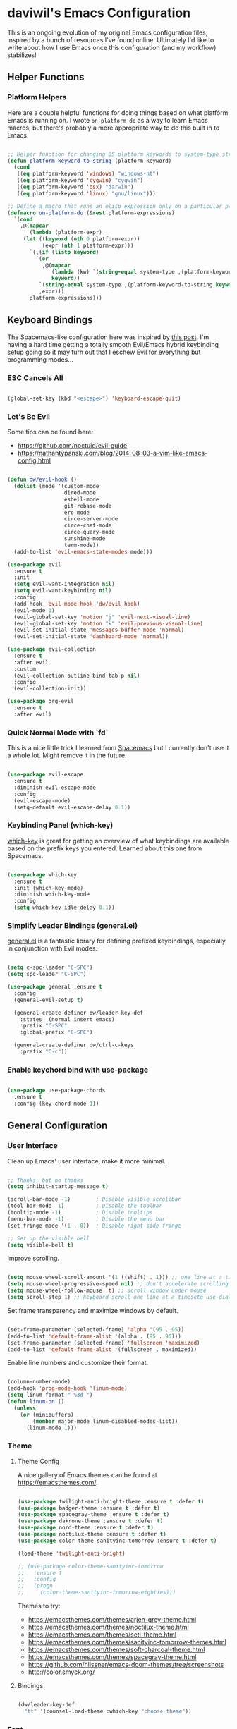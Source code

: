 * daviwil's Emacs Configuration

This is an ongoing evolution of my original Emacs configuration files, inspired
by a bunch of resources I've found online.  Ultimately I'd like to write about
how I use Emacs once this configuration (and my workflow) stabilizes!

** Helper Functions

*** Platform Helpers

Here are a couple helpful functions for doing things based on what platform
Emacs is running on.  I wrote =on-platform-do= as a way to learn Emacs macros, but
there's probably a more appropriate way to do this built in to Emacs.

#+BEGIN_SRC emacs-lisp

  ;; Helper function for changing OS platform keywords to system-type strings
  (defun platform-keyword-to-string (platform-keyword)
    (cond
     ((eq platform-keyword 'windows) "windows-nt")
     ((eq platform-keyword 'cygwin) "cygwin")
     ((eq platform-keyword 'osx) "darwin")
     ((eq platform-keyword 'linux) "gnu/linux")))

  ;; Define a macro that runs an elisp expression only on a particular platform
  (defmacro on-platform-do (&rest platform-expressions)
    `(cond
      ,@(mapcar
         (lambda (platform-expr)
       (let ((keyword (nth 0 platform-expr))
             (expr (nth 1 platform-expr)))
         `(,(if (listp keyword)
           `(or
             ,@(mapcar
                (lambda (kw) `(string-equal system-type ,(platform-keyword-to-string kw)))
                keyword))
            `(string-equal system-type ,(platform-keyword-to-string keyword)))
            ,expr)))
         platform-expressions)))

#+END_SRC

** Keyboard Bindings

The Spacemacs-like configuration here was inspired by [[https://sam217pa.github.io/2016/08/30/how-to-make-your-own-spacemacs/][this post]].  I'm having a
hard time getting a totally smooth Evil/Emacs hybrid keybinding setup going so
it may turn out that I eschew Evil for everything but programming modes...

*** ESC Cancels All

#+BEGIN_SRC emacs-lisp

  (global-set-key (kbd "<escape>") 'keyboard-escape-quit)

#+END_SRC

*** Let's Be Evil

Some tips can be found here:

- https://github.com/noctuid/evil-guide
- https://nathantypanski.com/blog/2014-08-03-a-vim-like-emacs-config.html

#+BEGIN_SRC emacs-lisp

  (defun dw/evil-hook ()
    (dolist (mode '(custom-mode
                    dired-mode
                    eshell-mode
                    git-rebase-mode
                    erc-mode
                    circe-server-mode
                    circe-chat-mode
                    circe-query-mode
                    sunshine-mode
                    term-mode))
    (add-to-list 'evil-emacs-state-modes mode)))

  (use-package evil
    :ensure t
    :init
    (setq evil-want-integration nil)
    (setq evil-want-keybinding nil)
    :config
    (add-hook 'evil-mode-hook 'dw/evil-hook)
    (evil-mode 1)
    (evil-global-set-key 'motion "j" 'evil-next-visual-line)
    (evil-global-set-key 'motion "k" 'evil-previous-visual-line)
    (evil-set-initial-state 'messages-buffer-mode 'normal)
    (evil-set-initial-state 'dashboard-mode 'normal))

  (use-package evil-collection
    :ensure t
    :after evil
    :custom
    (evil-collection-outline-bind-tab-p nil)
    :config
    (evil-collection-init))

  (use-package org-evil
    :ensure t
    :after evil)

#+END_SRC

*** Quick Normal Mode with `fd`

This is a nice little trick I learned from [[https://github.com/syl20bnr/evil-escape#customization][Spacemacs]] but I currently don't use
it a whole lot.  Might remove it in the future.

#+BEGIN_SRC emacs-lisp

  (use-package evil-escape
    :ensure t
    :diminish evil-escape-mode
    :config
    (evil-escape-mode)
    (setq-default evil-escape-delay 0.1))

#+END_SRC

*** Keybinding Panel (which-key)

[[https://github.com/justbur/emacs-which-key][which-key]] is great for getting an overview of what keybindings are available
based on the prefix keys you entered.  Learned about this one from Spacemacs.

#+BEGIN_SRC emacs-lisp

  (use-package which-key
    :ensure t
    :init (which-key-mode)
    :diminish which-key-mode
    :config
    (setq which-key-idle-delay 0.1))

#+END_SRC

*** Simplify Leader Bindings (general.el)

[[https://github.com/noctuid/general.el][general.el]] is a fantastic library for defining prefixed keybindings, especially
in conjunction with Evil modes.

#+BEGIN_SRC emacs-lisp

  (setq c-spc-leader "C-SPC")
  (setq spc-leader "C-SPC")

  (use-package general :ensure t
    :config
    (general-evil-setup t)

    (general-create-definer dw/leader-key-def
      :states '(normal insert emacs)
      :prefix "C-SPC"
      :global-prefix "C-SPC")

    (general-create-definer dw/ctrl-c-keys
      :prefix "C-c"))

#+END_SRC

*** Enable keychord bind with use-package

#+BEGIN_SRC emacs-lisp

  (use-package use-package-chords
    :ensure t
    :config (key-chord-mode 1))

#+END_SRC

** General Configuration

*** User Interface

Clean up Emacs' user interface, make it more minimal.

#+BEGIN_SRC emacs-lisp

  ;; Thanks, but no thanks
  (setq inhibit-startup-message t)

  (scroll-bar-mode -1)        ; Disable visible scrollbar
  (tool-bar-mode -1)          ; Disable the toolbar
  (tooltip-mode -1)           ; Disable tooltips
  (menu-bar-mode -1)          ; Disable the menu bar
  (set-fringe-mode '(1 . 0))  ; Disable right-side fringe

  ;; Set up the visible bell
  (setq visible-bell t)

#+END_SRC

Improve scrolling.

#+BEGIN_SRC emacs-lisp

  (setq mouse-wheel-scroll-amount '(1 ((shift) . 1))) ;; one line at a time
  (setq mouse-wheel-progressive-speed nil) ;; don't accelerate scrolling
  (setq mouse-wheel-follow-mouse 't) ;; scroll window under mouse
  (setq scroll-step 1) ;; keyboard scroll one line at a timesetq use-dialog-box nil) ; Disable dialog boxes since they weren't working in Mac OSX

#+END_SRC

Set frame transparency and maximize windows by default.

#+BEGIN_SRC emacs-lisp

  (set-frame-parameter (selected-frame) 'alpha '(95 . 95))
  (add-to-list 'default-frame-alist '(alpha . (95 . 95)))
  (set-frame-parameter (selected-frame) 'fullscreen 'maximized)
  (add-to-list 'default-frame-alist '(fullscreen . maximized))

#+END_SRC

Enable line numbers and customize their format.

#+BEGIN_SRC emacs-lisp

  (column-number-mode)
  (add-hook 'prog-mode-hook 'linum-mode)
  (setq linum-format " %3d ")
  (defun linum-on ()
    (unless
      (or (minibufferp)
          (member major-mode linum-disabled-modes-list))
        (linum-mode 1)))

#+END_SRC

*** Theme

**** Theme Config

A nice gallery of Emacs themes can be found at https://emacsthemes.com/.

#+BEGIN_SRC emacs-lisp

  (use-package twilight-anti-bright-theme :ensure t :defer t)
  (use-package badger-theme :ensure t :defer t)
  (use-package spacegray-theme :ensure t :defer t)
  (use-package dakrone-theme :ensure t :defer t)
  (use-package nord-theme :ensure t :defer t)
  (use-package noctilux-theme :ensure t :defer t)
  (use-package color-theme-sanityinc-tomorrow :ensure t :defer t)

  (load-theme 'twilight-anti-bright)

  ;; (use-package color-theme-sanityinc-tomorrow
  ;;   :ensure t
  ;;   :config
  ;;   (progn
  ;;     (color-theme-sanityinc-tomorrow-eighties)))

#+END_SRC

Themes to try:

- https://emacsthemes.com/themes/arjen-grey-theme.html
- https://emacsthemes.com/themes/noctilux-theme.html
- https://emacsthemes.com/themes/seti-theme.html
- https://emacsthemes.com/themes/sanityinc-tomorrow-themes.html
- https://emacsthemes.com/themes/soft-charcoal-theme.html
- https://emacsthemes.com/themes/spacegray-theme.html
- https://github.com/hlissner/emacs-doom-themes/tree/screenshots
- http://color.smyck.org/

**** Bindings

#+BEGIN_SRC emacs-lisp

  (dw/leader-key-def
    "tt" '(counsel-load-theme :which-key "choose theme"))

#+END_SRC

*** Font

**** Set the font

Different platforms need different default font sizes, and
[[https://mozilla.github.io/Fira/][Fira Mono]] is currently my favorite face.

#+BEGIN_SRC emacs-lisp

  ;; Set the font face based on platform
  (on-platform-do
   ((windows cygwin) (set-face-attribute 'default nil :font "Fira Mono:antialias=subpixel" :height 130))
    (osx (set-face-attribute 'default nil :font "Fira Mono" :height 170))
    (linux (set-face-attribute 'default nil :font "Fira Mono" :height 130)))

#+END_SRC

*** Mode Line

**** Enable Mode Diminishing

The [[https://github.com/myrjola/diminish.el][diminish]] package hides pesky minor modes from the modelines.

#+BEGIN_SRC emacs-lisp

  (use-package diminish :ensure t)

#+END_SRC

**** Smart Mode Line

Prettify the modeline with [[https://github.com/Malabarba/smart-mode-line/][smart-mode-line]].  Really need to re-evaluate the
ordering of =mode-line-format=.  Also not sure if =rm-excluded-modes= is needed
anymore if I set up =diminish= correctly.

#+BEGIN_SRC emacs-lisp

  (use-package smart-mode-line
    :ensure t
    :config
    (progn
      (sml/setup)
      (sml/apply-theme 'respectful)  ; Respect the theme colors
      (setq sml/mode-width 'full)
      (setq sml/name-width 40)

      (setq-default mode-line-format
        '("%e"
          mode-line-front-space
          mode-line-mule-info
          mode-line-client
          mode-line-modified
          mode-line-remote
          mode-line-frame-identification
          mode-line-buffer-identification
          sml/pos-id-separator
          (vc-mode vc-mode)
          " "
          ;mode-line-position
          evil-mode-line-tag
          sml/pre-modes-separator
          mode-line-modes
          mode-line-misc-info
          mode-line-end-spaces))

      (setq rm-excluded-modes
        (mapconcat
         'identity
         ; These names must start with a space!
         '(" GitGutter" " MRev" " company"
           " Helm" " Undo-Tree" " Projectile.*"
           " Org-Agenda.*" " ElDoc" " SP/s" " cider.*")
         "\\|"))))

#+END_SRC

*** File Backups

Useful information can be found on the [[https://www.emacswiki.org/emacs/AutoSave][EmacsWiki]].  I generally don't like these
files hanging around so I've moved them to a backups folder in my =~/.emacs.d/=.

#+BEGIN_SRC emacs-lisp

  ;; Turn off backup files
  ;(setq make-backup-files nil)
  ;(setq auto-save-default nil)

  ;; Store file backups in a central location
  (setq backup-directory-alist
        `(("." . ,(concat user-emacs-directory "backups"))))

#+END_SRC

*** Editing Configuration

Turn on =electric-pair-mode= for quote, paren, and bracket completion.

#+BEGIN_SRC emacs-lisp

  (electric-pair-mode 1)

#+END_SRC

Use spaces instead of tabs for indentation.

#+BEGIN_SRC emacs-lisp

  (setq-default indent-tabs-mode nil)

#+END_SRC

** Configuration File

*** Helpers

#+BEGIN_SRC emacs-lisp

  (defun reload-configuration ()
    (interactive)
    (org-babel-load-file (expand-file-name "~/.emacs.d/config.org")))

  (defun edit-configuration ()
    (interactive)
    (find-file (expand-file-name "~/.emacs.d/config.org")))

#+END_SRC

*** Bindings

#+BEGIN_SRC emacs-lisp

  (dw/leader-key-def
    "fe"  '(:ignore :which-key "config file")
    "fed" '(edit-configuration :which-key "edit config")
    "feR" '(reload-configuration :which-key "reload config")

    "fd"  '(:ignore :which-key "dotfiles")
    "fdi" '((lambda () (interactive) (find-file "~/.dotfiles/i3/config")) :which-key "i3")
    "fdv" '((lambda () (interactive) (find-file "~/.dotfiles/vim/vimrc")) :which-key "vimrc")
    "fdz" '((lambda () (interactive) (find-file "~/.dotfiles/zsh/zshrc")) :which-key "zsh"))

#+END_SRC

** Better Completions with Helm

#+BEGIN_SRC emacs-lisp

    (use-package helm
      :ensure t
      :config
      (require 'helm-config)

      (global-set-key (kbd "M-x") 'helm-M-x)
      (global-set-key (kbd "C-x b") 'helm-mini)
      (global-set-key (kbd "C-x C-f") 'helm-find-files)
      (define-key helm-map (kbd "<tab>") 'helm-execute-persistent-action) 
      (define-key helm-map (kbd "C-z")  'helm-select-action) ; list actions using C-z

      (setq helm-autoresize-max-height  40
            helm-buffers-fuzzy-matching t
            helm-recentf-fuzzy-match    t)

      (helm-autoresize-mode 1)
      (helm-mode 1))

    (dw/leader-key-def
      "f"   '(:ignore t :which-key "files")
      "ff"  '(helm-find-files :which-key "open file")
      "fr"  '(helm-recentf :which-key "recent files"))

#+END_SRC

** Jumping with Avy

#+BEGIN_SRC emacs-lisp

  (use-package avy :ensure t)

  (dw/leader-key-def
    "j"   '(:ignore t :which-key "jump")
    "jj"  '(avy-goto-char :which-key "jump to char")
    "jw"  '(avy-goto-word-0 :which-key "jump to word")
    "jl"  '(avy-goto-line :which-key "jump to line"))

#+END_SRC

** Buffer Management

*** Perspectives

#+BEGIN_SRC emacs-lisp

;(use-package persp-mode
;  :ensure t
;  :init
;  (add-hook 'after-init-hook #'(lambda () (persp-mode 1)))
;  :config
;  (setq persp-autokill-buffer-on-remove 'kill-weak))

#+END_SRC

*** Buffer Flipping

Need to find a cleaner way to specify the bindings for =buffer-flip-map=, not
thrilled with using =define-key= for this (even though it's the standard way in
Emacs).  Couldn't easily figure out a way to do it with =general.el=.

#+BEGIN_SRC emacs-lisp

  (use-package buffer-flip
    :ensure t
    :chords (([?S ?T] . 'buffer-flip))
    ;:chords (([? ?\t] . 'buffer-flip))
    :config
    (setq buffer-flip-map
          (let ((map (make-sparse-keymap)))
            (define-key map (kbd "<tab>")   'buffer-flip-forward)
            (define-key map (kbd "<backtab>") 'buffer-flip-backward)
            (define-key map (kbd "C-g")     'buffer-flip-abort)
            map)))

    ;(key-chord-define-global [?S ?T] 'buffer-flip)

    ;; This isn't working...
    ;:bind  (:map buffer-flip-map
    ;             ([?\t] .   buffer-flip-forward) 
    ;             ([S-?\t] . buffer-flip-backward) 
    ;             ("C-g" .     buffer-flip-abort)))

#+END_SRC

*** Helpers

This may not be needed for much longer now that I'm using =buffer-flip= but
keeping it around for now.

#+BEGIN_SRC emacs-lisp

  (defun switch-to-previous-buffer ()
    (interactive)
    (switch-to-buffer (other-buffer)))

#+END_SRC

*** Bindings

#+BEGIN_SRC emacs-lisp

  (dw/leader-key-def
    "TAB" 'buffer-flip
    "b"   '(:ignore t :which-key "buffers")
    "bb"  'helm-mini
    "bd"  'evil-delete-buffer)

#+END_SRC

** Window Management

*** Frame Scaling / Zooming

The keybindings for this are =C+M+-= and =C+M+==.

#+BEGIN_SRC emacs-lisp

  (use-package default-text-scale
    :ensure t
    :init (default-text-scale-mode))

#+END_SRC

*** Bindings

#+BEGIN_SRC emacs-lisp

  (dw/leader-key-def
    "w"   '(:ignore t :which-key "windows")
    "wc"  '(evil-window-delete :which-key "close")
    "wC"  '(delete-other-windows :which-key "close others")
    "ws"  '(evil-window-split  :which-key "split horiz")
    "wv"  '(evil-window-vsplit :which-key "split vert")
    "wo"  '(other-window :which-key "other window")

    "wh"  '(evil-window-left  :which-key "window left")
    "wl"  '(evil-window-right :which-key "window right")
    "wk"  '(evil-window-up    :which-key "window up")
    "wj"  '(evil-window-down  :which-key "window down"))

#+END_SRC

*** Workspaces

I really need a better way to manage windows in Emacs.  Holding off on Eyebrowse
for now, need to investigate the =perspective= varieties.

#+BEGIN_SRC emacs-lisp

;(use-package eyebrowse
;  :ensure t
;  :config
;  (eyebrowse-mode t)
;  (general-define-key
;    :states '(normal)
;    :prefix spc-leader
;    "1"  '(eyebrowse-switch-to-window-config-1 :which-key "workspace 1")
;    "2"  '(eyebrowse-switch-to-window-config-2 :which-key "workspace 2")
;    "3"  '(eyebrowse-switch-to-window-config-3 :which-key "workspace 3")
;    "4"  '(eyebrowse-switch-to-window-config-4 :which-key "workspace 4")))

#+END_SRC

*** Auto-sizing Windows with Zoom

#+BEGIN_SRC emacs-lisp

  (use-package zoom
    :ensure t
    :init (zoom-mode t)
    :config
    ;; Use the golden ratio for sizing
    (custom-set-variables
      '(zoom-size '(0.618 . 0.618))))

#+END_SRC

** Expand Region

This module is absolutely necessary for working inside of Emacs Lisp files,
especially when trying to some parent of an expression (like a =setq=).  Makes
tweaking Org agenda views much less annoying.

#+BEGIN_SRC emacs-lisp

  (use-package expand-region
    :ensure t
    :bind (("C-;" . 'er/expand-region)
           ("C-(" . 'er/mark-outside-pairs)))

#+END_SRC

** Credential Management

I use [[https://www.passwordstore.org/][pass]] to manage all of my passwords locally.  [[https://github.com/jabranham/helm-pass][helm-pass]] automatically pulls
in [[https://git.zx2c4.com/password-store/tree/contrib/emacs][password-store.el]] package which makes managing passwords much easier in
Emacs.

#+BEGIN_SRC emacs-lisp

  (use-package helm-pass :ensure t)

  (dw/leader-key-def
    "ap" '(:ignore t :which-key "pass")
    "app" 'helm-pass
    "api" 'password-store-insert
    "apg" 'password-store-generate)

#+END_SRC

** Org Mode

[[http://orgmode.org/][Org Mode]] is the best life management system I've ever encountered.  Most of my
configuration sculpting effort will be poured into making Org Mode handle
everything in my life.

*** Org Configuration

#+BEGIN_SRC emacs-lisp

    (setq org-ellipsis " »")
    (setq org-hide-emphasis-markers t)
    (setq org-src-fontify-natively t)
    (setq org-src-tab-acts-natively t)

    (setq-default fill-column 80)

    ;; Turn on indentation and auto-fill mode for Org files
    (defun dw/do-org-hooks ()
      (org-indent-mode)
      (turn-on-auto-fill)
      (diminish org-indent-mode))

    (add-hook 'org-mode-hook 'dw/do-org-hooks)

    (setq org-modules 
      '(org-crypt
        org-habit
        org-bookmark
        org-eshell
        org-notmuch
        org-irc))

  (setq org-refile-targets '((nil :maxlevel . 3)
                             (org-agenda-files :maxlevel . 3)))
  (setq org-outline-path-complete-in-steps nil)
  (setq org-refile-use-outline-path t)

#+END_SRC

*** Header Styling

Use bullet characters instead of asterisks, plus set the header font sizes to something more palatable.

#+BEGIN_SRC emacs-lisp

  (use-package org-bullets
    :ensure t
    :custom
    (org-bullets-bullet-list '("◉" "○" "●" "○" "●" "○" "●"))
    :config
      (add-hook 'org-mode-hook (lambda () (org-bullets-mode))))

  (defun dw/set-org-header-font-sizes ()
    (dolist (face '((org-level-1 . 1.2)
                    (org-level-2 . 1.1)
                    (org-level-3 . 1.0)
                    (org-level-4 . 1.0)
                    (org-level-5 . 1.0)))
      (set-face-attribute (car face) nil :weight 'normal :height (cdr face))))

  (add-hook 'org-mode-hook 'dw/set-org-header-font-sizes)

#+END_SRC

*** Org File Paths

#+BEGIN_SRC emacs-lisp

  (setq org-directory "~/Notes")

  (defun dw/org-path (path)
    (expand-file-name path org-directory))

  (setq org-journal-dir (dw/org-path "Journal/"))

  (defun dw/get-todays-journal-file-name ()
    "Gets the journal file name for today's date"
    (interactive)
    (let* ((journal-file-name
             (expand-file-name
               (format-time-string "%Y/%Y-%2m-%B.org")
               org-journal-dir))
           (journal-year-dir (file-name-directory journal-file-name)))
      (if (not (file-directory-p journal-year-dir))
        (make-directory journal-year-dir))
      journal-file-name))

  (setq dw/org-inbox-path (dw/org-path "Inbox.org"))

  (setq org-default-notes-file dw/org-inbox-path)

  (setq org-agenda-files
        `(,dw/org-inbox-path
          ,(dw/org-path "Habits.org")
          ,(dw/org-path "Calendar.org")
          ,(dw/org-path "Projects.org")
          ,(dw/get-todays-journal-file-name)))

  (setq dw/org-project-files 
    '((dw/org-path "Personal.org")
      (dw/org-path "Projects.org")
      (dw/org-path "Work.org")
      (dw/org-path "Emacs.org")))

#+END_SRC

*** Agenda

#+BEGIN_SRC emacs-lisp

  (setq org-agenda-window-setup 'other-window)
  (setq org-agenda-span 'day)
  (setq org-stuck-projects '("+LEVEL=2/TODO" ("NEXT") nil ""))
  (setq org-agenda-start-with-log-mode t)

  ;; Configure custom agenda views
  (setq org-agenda-custom-commands
    '(("d" "Dashboard" 
       ((agenda "" ((org-deadline-warning-days 7)))
        (todo "PROC" ((org-agenda-overriding-header "Process Tasks")))
        (todo "NEXT"
          ((org-agenda-overriding-header "Next Tasks")))
        (tags-todo "agenda/ACTIVE" ((org-agenda-overriding-header "Active Projects")))
        (todo "TODO"
          ((org-agenda-overriding-header "Unprocessed Inbox Tasks")
           (org-agenda-files `(,dw/org-inbox-path))
           (org-agenda-text-search-extra-files nil)))))

      ("n" "Next Tasks" 
       ((todo "NEXT"
          ((org-agenda-overriding-header "Next Tasks")))))

      ("p" "Active Projects"
       ((agenda "")
        (todo "ACTIVE"
          ((org-agenda-overriding-header "Active Projects")
           (org-agenda-max-todos 5)
           (org-agenda-files org-agenda-files)))))

      ("w" "Workflow Status"
       ((todo "WAIT"
              ((org-agenda-overriding-header "Waiting on External")
               (org-agenda-files org-agenda-files)))
        (todo "REVIEW"
              ((org-agenda-overriding-header "In Review")
               (org-agenda-files org-agenda-files)))
        (todo "PLAN"
              ((org-agenda-overriding-header "In Planning")
               (org-agenda-todo-list-sublevels nil)
               (org-agenda-files org-agenda-files)))
        (todo "BACKLOG"
              ((org-agenda-overriding-header "Project Backlog")
               (org-agenda-todo-list-sublevels nil)
               (org-agenda-files org-agenda-files)))
        (todo "READY"
              ((org-agenda-overriding-header "Ready for Work")
               (org-agenda-files org-agenda-files)))
        (todo "ACTIVE"
              ((org-agenda-overriding-header "Active Projects")
               (org-agenda-files org-agenda-files)))
        (todo "COMPLETED"
              ((org-agenda-overriding-header "Completed Projects")
               (org-agenda-files org-agenda-files)))
        (todo "CANC"
              ((org-agenda-overriding-header "Cancelled Projects")
               (org-agenda-files org-agenda-files)))))

      ;; Projects on hold
      ("h" tags-todo "+LEVEL=2/+HOLD"
       ((org-agenda-overriding-header "On-hold Projects")
        (org-agenda-files org-agenda-files)))

      ;; Low-effort next actions
      ("e" tags-todo "+TODO=\"NEXT\"+Effort<15&+Effort>0"
       ((org-agenda-overriding-header "Low Effort Tasks")
        (org-agenda-max-todos 20)
        (org-agenda-files org-agenda-files)))))

#+END_SRC

*** Tags

#+BEGIN_SRC emacs-lisp

  ;; Configure common tags
  (setq org-tag-alist
    '((:startgroup)
       ; Put mutually exclusive tags here
       (:endgroup)
       ("@errand" . ?E)
       ("@home" . ?H)
       ("@work" . ?W)
       ("agenda" . ?a)
       ("planning" . ?p)
       ("publish" . ?P)
       ("batch" . ?b)
       ("note" . ?n)
       ("idea" . ?i)
       ("thinking" . ?t)
       ("recurring" . ?r)))

  ;; Configure task state change tag triggers
  ;; (setq org-todo-state-tags-triggers
  ;;   (quote (("CANC" ("cancelled" . t))
  ;;           ("WAIT" ("waiting" . t))
  ;;           ("HOLD" ("waiting") ("onhold" . t))
  ;;           (done ("waiting") ("onhold"))
  ;;           ("TODO" ("waiting") ("cancelled") ("onhold"))
  ;;           ("DONE" ("waiting") ("cancelled") ("onhold")))))

#+END_SRC

*** Tasks

#+BEGIN_SRC emacs-lisp

  ;; Configure TODO settings
  (setq org-log-done 'time)
  (setq org-log-into-drawer t)
  (setq org-datetree-add-timestamp 'inactive)
  (setq org-habit-graph-column 60)
  (setq org-fontify-whole-heading-line t)
  (setq org-todo-keywords
    '((sequence "TODO(t)" "NEXT(n)" "PROC" "|" "DONE(d!)")
      (sequence "BACKLOG(b)" "PLAN(p)" "READY(r)" "ACTIVE(a)" "REVIEW(v)" "WAIT(w@/!)" "HOLD(h)" "|" "COMPLETED(c)" "CANC(k@)")
      (sequence "GOAL(g)" "|" "ACHIEVED(v)" "MAINTAIN(m)")))

#+END_SRC

*** Journal

I use my own custom journal file format based on Org datetrees.  In the future I
might go back to [[https://github.com/bastibe/org-journal/][org-journal]], keeping that configuration around.

#+BEGIN_SRC emacs-lisp

  ;(use-package org-journal
  ;  :ensure t
  ;  :config
  ;  (setq org-journal-dir "~/Notes/Journal/")
  ;  (setq org-journal-file-format "%Y-%m-%d.org"))

#+END_SRC

*** Capture Templates

Information on template expansion can be found in the [[https://orgmode.org/manual/Template-expansion.html#Template-expansion][Org manual]].

#+BEGIN_SRC emacs-lisp

  (setq org-capture-templates
    `(("t" "Tasks / Projects")
      ("tt" "Task" entry (file+headline ,dw/org-inbox-path "Tasks")
           "* TODO %?\n  %U\n  %a\n  %i" :empty-lines 1)
      ("ts" "Clocked Entry Subtask" entry (clock)
           "* TODO %?\n  %U\n  %a\n  %i" :empty-lines 1)
      ("tp" "New Project" entry (file+headline ,dw/org-inbox-path "Tasks")
           "* PLAN %?\n  %U\n  %a\n  %i" :empty-lines 1)

      ("j" "Journal Entries")
      ("jj" "Journal" entry
           (file+olp+datetree ,(dw/get-todays-journal-file-name))
           "\n* %<%I:%M %p> - Journal :journal:\n\n%?\n\n"
           :clock-in :clock-resume
           :empty-lines 1)
      ("jk" "Morning Checklist" entry
           (file+olp+datetree ,(dw/get-todays-journal-file-name))
           "* %<%I:%M %p> - Morning Checklist :process:\n\n- [] Fill this in! %?\n\n"
           :clock-in :clock-resume
           :empty-lines 1)
      ("jm" "Meeting" entry
           (file+olp+datetree ,(dw/get-todays-journal-file-name))
           "* %<%I:%M %p> - %a :meetings:\n\n%?\n\n"
           :clock-in :clock-resume
           :empty-lines 1)
      ("jt" "Thinking" entry
           (file+olp+datetree ,(dw/get-todays-journal-file-name))
           "\n* %<%I:%M %p> - %^{Topic} :thoughts:\n\n%?\n\n"
           :clock-in :clock-resume
           :empty-lines 1)
      ("jc" "Clocked Entry Notes" entry
           (file+olp+datetree ,(dw/get-todays-journal-file-name))
           "* %<%I:%M %p> - %K :notes:\n\n%?"
           :empty-lines 1)
      ("jg" "Clocked General Task" entry
           (file+olp+datetree ,(dw/get-todays-journal-file-name))
           "* %<%I:%M %p> - %^{Task description} %^g\n\n%?"
           :clock-in :clock-resume
           :empty-lines 1)

      ("w" "Workflows")
      ("we" "Checking Email" entry (file+olp+datetree ,(dw/get-todays-journal-file-name)) 
           "* Checking Email :email:\n\n%?" :clock-in :clock-resume :empty-lines 1)

      ("m" "Metrics Capture")
      ("mw" "Weight" table-line (file+headline "~/Notes/Fitness.org" "Weight")
       "| %U | %^{Weight} | %^{Notes} |" :kill-buffer)
      ("mp" "Blood Pressure" table-line (file+headline "~/Notes/Fitness.org" "Blood Pressure")
       "| %U | %^{Systolic} | %^{Diastolic} | %^{Notes}" :kill-buffer)))

#+END_SRC

*** Block Templates

These templates enable you to type things like =<el= and then hit =Tab= to expand
the template.  More documentation can be found at the Org Mode [[https://orgmode.org/manual/Easy-templates.html][Easy Templates]]
documentation page.

#+BEGIN_SRC emacs-lisp

  (add-to-list 'org-structure-template-alist
               '("el" "#+BEGIN_SRC emacs-lisp\n\n?\n\n#+END_SRC"))

#+END_SRC

*** Pomodoro

#+BEGIN_SRC emacs-lisp

  (use-package org-pomodoro
    :ensure t
    :config
    (setq org-pomodoro-start-sound "~/.emacs.d/sounds/focus_bell.wav")
    (setq org-pomodoro-short-break-sound "~/.emacs.d/sounds/three_beeps.wav")
    (setq org-pomodoro-long-break-sound "~/.emacs.d/sounds/three_beeps.wav")
    (setq org-pomodoro-finished-sound "~/.emacs.d/sounds/meditation_bell.wav")
    (dw/leader-key-def
      "op"  '(org-pomodoro :which-key "pomodoro")))

#+END_SRC

*** Protocol

#+BEGIN_SRC emacs-lisp

(server-start)
(require 'org-protocol)

#+END_SRC

*** Bindings

#+BEGIN_SRC emacs-lisp

  (dw/leader-key-def
    "o"   '(:ignore t :which-key "org mode")

    "oi"  '(:ignore t :which-key "insert")
    "oil" '(org-insert-link :which-key "insert link")

    "oa"  '(org-agenda :which-key "status")
    "oc"  '(org-capture t :which-key "capture")
    "ox"  '(org-export-dispatch t :which-key "export"))

#+END_SRC

*** Calendar Sync

#+BEGIN_SRC emacs-lisp

  (use-package org-gcal
    :ensure t
    :config

    (setq org-gcal-client-id (password-store-get "API/Google/daviwil-emacs-id")
          org-gcal-client-secret (password-store-get "API/Google/daviwil-emacs-secret")
          org-gcal-file-alist `(("daviwil@github.com" . ,(dw/org-path "Calendar.org"))
                                (,(password-store-get "Misc/Calendars/GitHub/AtomTeam") . ,(dw/org-path "Calendar.org"))
                               )))

  (dw/leader-key-def
    "c"  '(:ignore t :which-key "calendar")
    "cs" '(org-gcal-fetch :which-key "sync"))

#+END_SRC

*** Reminders

#+BEGIN_SRC emacs-lisp

  (use-package org-wild-notifier
    :ensure t
    :config
    ; Make sure we receive notifications for non-TODO events
    ; like those synced from Google Calendar
    (setq org-wild-notifier-keyword-whitelist nil)
    (setq org-wild-notifier-notification-title "Agenda Reminder")
    (setq org-wild-notifier-alert-time 15)
    (org-wild-notifier-mode))

#+END_SRC

*** Addons to Try

- The excellent [[https://github.com/fniessen/org-html-themes][ReadTheOrg]] HTML export theme, great for [[http://ivanmalison.github.io/dotfiles/][Emacs configs]].
- [[https://melpa.org/#/ox-reveal][Export to Reveal.js]] 
- [[https://melpa.org/#/ox-gfm][Export to GitHub Flavored Markdown]]
- [[https://melpa.org/#/ox-twbs][Export to Twitter Bootstrap]]
- [[https://melpa.org/#/org-sync][Org Sync for external issue trackers]]
- [[https://github.com/magit/orgit][Org link to Magit buffers]]
- [[https://melpa.org/#/ob-typescript][TypeScript source blocks]]
- [[https://melpa.org/#/ob-rust][Rust source blocks]]
- [[https://melpa.org/#/org-board][Archive/bookmark sites with Org]]
- [[https://melpa.org/#/org-alert][org-alert]]
- [[https://github.com/bard/org-dashboard][org-dashboard]]
  - [[http://thehelpfulhacker.net/2014/07/19/a-dashboard-for-your-life-a-minimal-goal-tracker-using-org-mode-go-and-git/][Inspiration for this]]
- [[https://github.com/myuhe/org-gcal.el/][org-gcal]]
- [[https://github.com/org-mime/org-mime][org-mime]]

** Development

Configuration for various programming languages and dev tools that I use.
 
*** Git

**** Magit

https://magit.vc/manual/magit/

#+BEGIN_SRC emacs-lisp

  (use-package magit
    :ensure t
    :custom (global-magit-file-mode t))

  (dw/leader-key-def
    "g"   '(:ignore t :which-key "git")
    "gs"  'magit-status
    "gd"  'magit-diff-unstaged
    "gc"  'magit-checkout
    "gl"   '(:ignore t :which-key "log")
    "glc" 'magit-log-current
    "glf" 'magit-log-buffer-file
    "gb"  'magit-branch
    "gP"  'magit-push-current
    "gp"  'magit-pull-branch
    "gf"  'magit-fetch
    "gF"  'magit-fetch-all
    "gr"  'magit-rebase)

#+END_SRC

**** Magithub

https://github.com/vermiculus/magithub/blob/master/magithub.org

#+BEGIN_SRC emacs-lisp

  ;; NOTE: Disabled for now because it's slow on busy repos

  ;(use-package magithub
  ;  :ensure t
  ;  :after magit
  ;  :config
  ;  (magithub-feature-autoinject t)
  ;  (setq magithub-clone-default-directory "~/Projects/Code"))

#+END_SRC

**** Git Gutter

#+BEGIN_SRC emacs-lisp

  (use-package git-gutter
    :ensure t
    :config
      (global-git-gutter-mode +1)
      (setq git-gutter:update-interval 2)
      (setq git-gutter:modified-sign "≡")
      (setq git-gutter:added-sign "≡")
      (setq git-gutter:deleted-sign "≡")
      (set-face-foreground 'git-gutter:modified "yellow")
      (set-face-foreground 'git-gutter:added "green")
      (set-face-foreground 'git-gutter:deleted "red"))


#+END_SRC

*** Projectile

**** Initial Setup

#+BEGIN_SRC emacs-lisp

  (use-package projectile
    :ensure t
    :diminish projectile-mode
    :config (projectile-global-mode)
    :init
    (setq projectile-project-search-path '("~/Projects/Code" "~/Projects/Work"))
    (setq projectile-switch-project-action #'projectile-dired))

  (use-package helm-projectile :ensure t)

  (dw/leader-key-def
    "pf"  'helm-projectile-find-file
    "ps"  'helm-projectile-switch-project
    "pF"  'helm-projectile-ag
    "pp"  'helm-projectile
    "pd"  'projectile-dired)

#+END_SRC

**** Searching with =ag=

This package needs The Silver Searcher to be installed on the local machine.  On
Manjaro/Arch this is the =the_silver_searcher= package.

#+BEGIN_SRC emacs-lisp

  (use-package helm-ag
    :ensure t)

#+END_SRC

**** Project Configurations

This section contains project configurations for specific projects that I can't
drop a =.dir-locals.el= file into.  Documentation on this approach can be found in
the [[https://www.gnu.org/software/emacs/manual/html_node/elisp/Directory-Local-Variables.html][Emacs manual]].

#+BEGIN_SRC emacs-lisp

  (dir-locals-set-class-variables 'Atom
    `((nil . ((projectile-project-name . "Atom")
              (projectile-project-compilation-dir . nil)
              (projectile-project-compilation-cmd . "script/build")))))

  (dir-locals-set-directory-class (expand-file-name "~/Projects/Code/atom") 'Atom)

#+END_SRC

*** Completions

#+BEGIN_SRC emacs-lisp

  (use-package company
    :ensure t
    :config
    (add-hook 'after-init-hook 'global-company-mode))

#+END_SRC

*** Languages

**** Language Server Support

#+BEGIN_SRC emacs-lisp

  (use-package lsp-mode
    :init
    (add-hook 'prog-mode-hook 'lsp-mode))

  (use-package lsp-ui
    :ensure t
    :init (add-hook 'lsp-mode-hook #'lsp-ui-mode))

#+END_SRC

**** TypeScript and JavaScript

Set up nvm so that we can manage Node versions

#+BEGIN_SRC emacs-lisp

  (use-package nvm
    :ensure t)

#+END_SRC

Configure TypeScript and JavaScript language modes

#+BEGIN_SRC emacs-lisp

  (defun setup-tide-mode ()
    (interactive)
    (tide-setup)
    ;(flycheck-mode +1)
    ;(setq flycheck-check-syntax-automatically '(save mode-enabled))
    (eldoc-mode +1)
    (tide-hl-identifier-mode +1)
    (company-mode +1))

  ;; aligns annotation to the right hand side
  (setq company-tooltip-align-annotations t)

  (use-package tide
    :ensure t
    :config

    ;; formats the buffer before saving
    ;(add-hook 'before-save-hook 'tide-format-before-save)

    (add-hook 'typescript-mode-hook #'setup-tide-mode)
    (add-hook 'javascript-mode-hook #'setup-tide-mode))

  (use-package js2-mode
    :ensure t)

  (setq js-indent-level 2)

  ;(use-package lsp-javascript-typescript
  ;  :ensure t
  ;  :after lsp-mode
  ;  :config
  ;  (with-eval-after-load 'lsp-mode
  ;    (require 'lsp-typescript)
  ;    (add-hook 'js-mode-hook #'lsp-typescript-enable)
  ;    (add-hook 'js2-mode-hook #'lsp-typescript-enable)))

  (use-package nvm
    :ensure t)

#+END_SRC

**** Rust

https://github.com/emacs-lsp/lsp-rust
https://github.com/rust-lang/rust-mode

#+BEGIN_SRC emacs-lisp

  (use-package rust-mode
    :ensure t
    :mode "\\.rs\\'"
    :init (setq rust-format-on-save t))

  (use-package cargo :ensure t)

  (use-package lsp-rust
    :ensure t
    :after lsp-mode
    :config
    (with-eval-after-load 'lsp-mode
      (setq lsp-rust-rls-command '("rustup" "run" "nightly" "rls"))
      (require 'lsp-rust)))

    ;(add-hook 'rust-mode-hook #'lsp-rust-enable)
    ;(add-hook 'rust-mode-hook #'flycheck-mode))

#+END_SRC

***** TODO Set up rustfmt
***** TODO Fix lsp-rust!

**** Emacs Lisp

#+BEGIN_SRC emacs-lisp

  (dw/leader-key-def
    "e"   '(:ignore t :which-key "eval")
    "eb"  '(eval-buffer :which-key "eval buffer"))

  (dw/leader-key-def
    :states '(visual)
    "er" '(eval-region :which-key "eval region"))

#+END_SRC

**** Markdown

#+BEGIN_SRC emacs-lisp

  (use-package markdown-mode
    :ensure t
    :config
    (setq markdown-command "marked")
    (defun dw/set-markdown-header-font-sizes ()
      (dolist (face '((markdown-header-face-1 . 1.2)
                      (markdown-header-face-2 . 1.1)
                      (markdown-header-face-3 . 1.0)
                      (markdown-header-face-4 . 1.0)
                      (markdown-header-face-5 . 1.0)))
        (set-face-attribute (car face) nil :weight 'normal :height (cdr face))))

    (defun dw/markdown-mode-hook ()
      (turn-on-auto-fill)
      (dw/set-markdown-header-font-sizes))

    (add-hook 'markdown-mode-hook 'dw/markdown-mode-hook))

#+END_SRC

**** HTML

#+BEGIN_SRC emacs-lisp

  (use-package web-mode
    :ensure t
    :config
    (progn
      (add-to-list
         'auto-mode-alist
         '("\\.html?\\'" . web-mode))))
#+END_SRC

**** YAML

#+BEGIN_SRC emacs-lisp

  (use-package yaml-mode
    :ensure t)

#+END_SRC

*** Productivity

**** Snippets

#+BEGIN_SRC emacs-lisp

(use-package yasnippet
  :ensure t)

#+END_SRC

**** Smart Parens

#+BEGIN_SRC emacs-lisp

(use-package smartparens
  :ensure t
  :config
  (progn
    (require 'smartparens-config)
    (show-paren-mode 1)))

#+END_SRC

**** Rainbow Delimiters

#+BEGIN_SRC emacs-lisp

(use-package rainbow-delimiters
  :ensure t
  :config
  (progn
    (add-hook 'prog-mode-hook 'rainbow-delimiters-mode)))

#+END_SRC


** Applications

*** Binding Prefix

#+BEGIN_SRC emacs-lisp

  (dw/leader-key-def
    "a"  '(:ignore t :which-key "apps"))

#+END_SRC

*** File Management

**** Dired

#+BEGIN_SRC emacs-lisp

  (use-package dired-rainbow :ensure t)

  (dw/leader-key-def
    "ad"  '(dired :which-key "dired"))

#+END_SRC

**** Ranger

Not really using this one yet, trying to get comfortable with =dired= first before
I try something else.  I really do like [[http://ranger.github.io/][Ranger]] on the command line, though.

#+BEGIN_SRC emacs-lisp

  (use-package ranger :ensure t)

  (dw/leader-key-def
    "ar"  '(ranger :which-key "ranger"))

#+END_SRC

*** Mail

**** mu4e

[[http://www.djcbsoftware.nl/code/mu/mu4e.html][mu4e]] is seriously the best mail interface I've ever used because it's fast and
makes it really easy to power through a huge e-mail backlog.  Love the ability
to capture links to emails with org-mode too.

#+BEGIN_SRC emacs-lisp

  (when (eq system-type 'gnu/linux)
    ;; After building/installing mu4e the .el files are here:
    ;;(add-to-list 'load-path "/usr/local/share/emacs/site-lisp/mu4e") ;; On Fedora
    (add-to-list 'load-path "/usr/share/emacs/site-lisp/mu4e") ;; On Manjaro / Arch

    (require 'mu4e)
    (require 'org-mu4e)
    (setq mail-user-agent 'mu4e-user-agent)

    ;; Refresh mail using offlineimap every 10 minutes
    (setq mu4e-update-interval (* 10 60))
    (setq mu4e-get-mail-command "offlineimap")
    (setq mu4e-maildir "~/Mail")

    ;; Set up contexts for email accounts
    (setq mu4e-contexts
     `( ,(make-mu4e-context
         :name "GitHub"
         :match-func (lambda (msg) (when msg
           (string-prefix-p "/GitHub" (mu4e-message-field msg :maildir))))
         :vars '(
           (mu4e-sent-folder . "/GitHub/Sent Mail")
           (mu4e-trash-folder . "/GitHub/Trash")
           ;(mu4e-refile-folder . "/GitHub/[Gmail].Archive")
           ))
       ,(make-mu4e-context
         :name "Personal"
         :match-func (lambda (msg) (when msg
           (string-prefix-p "/Personal" (mu4e-message-field msg :maildir))))
         :vars '(
           (mu4e-sent-folder . "/Personal/Sent")
           (mu4e-trash-folder . "/Personal/Deleted")
           (mu4e-refile-folder . "/Personal/Archive")
           ))
       ))
    (setq mu4e-context-policy 'pick-first)

    (setq mu4e-drafts-folder "/Drafts")

    ;; Don't save message to Sent Messages, Gmail/IMAP takes care of this
    (setq mu4e-sent-messages-behavior 'delete)

    ;; Display options
    (setq mu4e-view-show-images t)
    (setq mu4e-view-show-addresses 't)

    ;; (See the documentation for `mu4e-sent-messages-behavior' if you have
    ;; additional non-Gmail addresses and want assign them different
    ;; behavior.)

    ;; setup some handy shortcuts
    ;; you can quickly switch to your Inbox -- press ``ji''
    ;; then, when you want archive some messages, move them to
    ;; the 'All Mail' folder by pressing ``ma''.
    (setq mu4e-maildir-shortcuts
        '( ("/INBOX"       . ?i)
           ("/Sent Mail"   . ?s)
           ("/Trash"       . ?t)
           ("/All Mail"    . ?a)))

    (add-to-list 'mu4e-bookmarks
           (make-mu4e-bookmark
            :name "All Inboxes"
            :query "maildir:/GitHub/INBOX OR maildir:/Personal/Inbox"
            :key ?i))

    ;; don't keep message buffers around
    (setq message-kill-buffer-on-exit t)

    (setq dw/mu4e-inbox-query
        "(maildir:/Personal/Inbox OR maildir:/GitHub/INBOX) AND flag:unread")

    (defun dw/go-to-inbox ()
      (interactive)
      (mu4e-headers-search dw/mu4e-inbox-query))

    (dw/leader-key-def
      "m"  '(:ignore t :which-key "mail")
      "mm" 'mu4e
      "mi" 'dw/go-to-inbox
      "ms" 'mu4e-update-mail-and-index)

    ;; Start mu4e in the background so that it syncs mail periodically
    (let ((current-prefix-arg '(4))) (call-interactively 'mu4e)))

#+END_SRC

Use [[https://github.com/iqbalansari/mu4e-alert][mu4e-alert]] to show notifications when e-mail comes in:

#+BEGIN_SRC emacs-lisp

  (when (eq system-type 'gnu/linux)
    (use-package mu4e-alert
      :ensure t
      :config
      ;; Use Emacs' built-in notifier
      (mu4e-alert-set-default-style 'notifications)

      ;; Show unread emails from all inboxes
      (setq mu4e-alert-interesting-mail-query dw/mu4e-inbox-query)

      (add-hook 'after-init-hook #'mu4e-alert-enable-mode-line-display)
      (add-hook 'after-init-hook #'mu4e-alert-enable-notifications)))

#+END_SRC

Useful mu4e manual pages:

- [[https://www.djcbsoftware.nl/code/mu/mu4e/MSGV-Keybindings.html#MSGV-Keybindings][Key bindings]]
- [[https://www.djcbsoftware.nl/code/mu/mu4e/Org_002dmode-links.html#Org_002dmode-links][org-mode integration]]
  
Here's some info on using [[https://hobo.house/2017/07/17/using-offlineimap-with-the-gmail-imap-api/][offlineimap with Gmail]].

*** Calendar

[[https://github.com/kiwanami/emacs-calfw][calfw]] is a gorgeous calendar UI that is able to show all of my scheduled Org
Agenda items.

#+BEGIN_SRC emacs-lisp

  (use-package calfw
    :ensure t
    :config
    (setq cfw:fchar-junction ?╋
          cfw:fchar-vertical-line ?┃
          cfw:fchar-horizontal-line ?━
          cfw:fchar-left-junction ?┣
          cfw:fchar-right-junction ?┫
          cfw:fchar-top-junction ?┯
          cfw:fchar-top-left-corner ?┏
          cfw:fchar-top-right-corner ?┓)

    (use-package calfw-org
      :ensure t
      :config
      (setq cfw:org-agenda-schedule-args '(:timestamp))))

  (dw/leader-key-def
    "cc"  '(cfw:open-org-calendar :which-key "calendar"))

#+END_SRC

*** eshell

**** Configuration

#+BEGIN_SRC emacs-lisp

  (use-package exec-path-from-shell
    :ensure t
    :init
    (setq exec-path-from-shell-check-startup-files nil)
    :config
    (when (memq window-system '(mac ns x))
      (exec-path-from-shell-initialize)))

  (defun dw/eshell-mode-config-hook ()
    (setq eshell-scroll-to-bottom-on-input t)
    (require 'evil-collection-eshell)
    (evil-collection-eshell-setup))

  (add-hook 'eshell-mode-hook 'dw/eshell-mode-config-hook)

  (dw/leader-key-def
    "SPC" 'eshell)

#+END_SRC

**** Shell Commands

Custom eshell commands will go here.

**** Visual Commands

#+BEGIN_SRC emacs-lisp

  (with-eval-after-load 'esh-opt
    (setq eshell-destroy-buffer-when-process-dies t)
    (setq eshell-visual-commands '("htop" "zsh" "vim")))

#+END_SRC

**** Better Colors

#+BEGIN_SRC emacs-lisp

  (use-package eterm-256color
    :ensure t
    :config
    (add-hook 'term-mode-hook #'eterm-256color-mode))

#+END_SRC

**** Extras

#+BEGIN_SRC emacs-lisp

  (use-package eshell-prompt-extras
    :ensure t
    :config
    (with-eval-after-load 'esh-opt
      (autoload 'epe-theme-lambda "eshell-prompt-extras")
      (setq eshell-highlight-prompt t
            eshell-prompt-function 'epe-theme-lambda)))

#+END_SRC

*** Chat

**** ERC

[[https://www.gnu.org/software/emacs/manual/html_node/erc/Modules.html][ERC]] is the big kahuna of Emacs IRC clients.  At first I thought it was too
bulky, but after using =circe= and =rcirc= I started to appreciate some of the
features it provides.  The "static center" fill mode is really awesome.

***** Configuration

#+BEGIN_SRC emacs-lisp

  (use-package erc-hl-nicks :ensure t)
  (use-package erc-image :ensure t)

  (setq erc-modules
    '(autoaway autojoin button completion fill irccontrols keep-place
      list match menu move-to-prompt netsplit networks noncommands notify
      notifications readonly ring smiley stamp track image hl-nicks))

  (setq
    erc-nick "daviwil"
    erc-prompt-for-nickserv-password nil
    erc-auto-query 'bury
    erc-join-buffer 'bury
    erc-interpret-mirc-color t
    erc-rename-buffers t
    erc-lurker-hide-list '("JOIN" "PART" "QUIT")
    erc-track-exclude-types '("JOIN" "NICK" "QUIT" "MODE")
    erc-fill-column 105
    erc-fill-function 'erc-fill-static
    erc-fill-static-center 20
    erc-track-exclude '("#twitter_daviwil")
    erc-autojoin-channels-alist '(("freenode.net" "#emacs" "#guile"))
    erc-quit-reason (lambda (s) (or s "Fading out..."))
    erc-modules
      '(autoaway autojoin button completion fill irccontrols keep-place
        list match menu move-to-prompt netsplit networks noncommands notify
        notifications readonly ring smiley stamp track image hl-nicks))

  (add-hook 'erc-join-hook 'bitlbee-identify)
  (defun bitlbee-identify ()
   "If we're on the bitlbee server, send the identify command to the &bitlbee channel."
   (when (and (string= "127.0.0.1" erc-session-server)
              (string= "&bitlbee" (buffer-name)))
     (erc-message "PRIVMSG" (format "%s identify %s" 
                                    (erc-default-target) 
                                    (password-store-get "IRC/Bitlbee")))))

  (defun dw/connect-irc ()
    (interactive)
    (erc
       :server "127.0.0.1" :port 6667
       :nick "daviwil" :password (password-store-get "IRC/Bitlbee")))
  ;  (erc
  ;     :server "irc.freenode.net" :port 6667
  ;     :nick "daviwil" :password (password-store-get "IRC/Freenode")))

#+END_SRC

***** Bindings

#+BEGIN_SRC emacs-lisp

  (dw/ctrl-c-keys
    "c"  '(:ignore t :which-key "chat")
    "cb" 'erc-switch-to-buffer
    "cc" 'dw/connect-irc
    "ca" 'erc-track-switch-buffer)

#+END_SRC

***** Reference

- https://www.gnu.org/software/emacs/manual/html_mono/erc.html
- https://www.emacswiki.org/emacs/ErcChannelTracking
- [[https://www.emacswiki.org/emacs/ErcFilling][Automatic window-width filling]]
- John Wiegley's ERC config:
  - https://github.com/jwiegley/dot-emacs/blob/master/lisp/erc-alert.el
  - Settings: https://github.com/jwiegley/dot-emacs/blob/0f7d2c04ac38857d8e0fb036faedbf84193c8bd4/settings.el#L445
  - Commands: https://github.com/jwiegley/dot-emacs/blob/f23993cfcb9ca90c289b4214b9bafbf46883bdb4/lisp/erc-macros.el

**** circe

=circe= was the first IRC client I got working well enough to use for Bitlbee,
though I never found a good UI configuration.  Didn't like the position of the
modeline indicators (though there's probably a way to fix that).

#+BEGIN_SRC emacs-lisp

  (defun circe-bitlbee ()
    (interactive)
    (circe "Bitlbee" :host "127.0.0.1"))

  (use-package circe
    :ensure t
    :config
    (setq tracking-postition 'end)
    (enable-circe-color-nicks)
    (enable-circe-display-images)
    (enable-lui-track-bar)
    (enable-lui-irc-colors))

  (use-package circe-notifications
    :ensure t
    :disabled t
    :after circe
    :config
    (add-hook 'circe-server-connected-hook 'enable-circe-notifications))

#+END_SRC

**** rcirc

Trying [[https://www.gnu.org/software/emacs/manual/html_mono/rcirc.html][rcirc]] as well, lighter than ERC and seemingly cleaner than circe.  So far
I like the position of the mode line tracking better than circe.

#+BEGIN_SRC emacs-lisp

  ;; Enable mode line tracking
  (add-hook 'rcirc-mode-hook
    (lambda ()
      (rcirc-track-minor-mode 1)))

#+END_SRC

***** Reference / Things to try

- https://www.emacswiki.org/emacs/rcirc
- https://github.com/aaron-em/rcirc-styles.el
- https://github.com/sinasamavati/rcirc-emote
- https://www.emacswiki.org/emacs/rcircColoredNicks
- https://www.emacswiki.org/emacs/rcircAutoAway
- https://www.emacswiki.org/emacs/rcircAutoFillColumn
- https://www.emacswiki.org/emacs/rcircAutoAuthentication
- https://www.emacswiki.org/emacs/rcircSmiley
  
**** Slack

I'd love to use this package but it's pretty flaky.  Too bad Slack shut down
their IRC gateway!

#+BEGIN_SRC emacs-lisp

  (use-package slack
    :commands (slack-start)

    :init
    (setq slack-buffer-emojify t)
    (setq slack-prefer-current-team t)

    :config
    (slack-register-team
     :name "github"
     :default t
     :client-id "aaaaaaaaaaa.00000000000"
     :client-secret "bbbbbbbbbbbbbbbbbbbbbbbbbbbbbbbb"
     :token (password-store-get "Slack/GitHub/api-token")
     :subscribed-channels '(atom-private)
     :full-and-display-names t))

#+END_SRC

**** TODO Try weechat

https://github.com/the-kenny/weechat.el


*** Twitter

Tried using =twittering-mode= and it managed to delete entire buffers of text for
other files.  Right now I'm happier using Bitlbee's Twitter integration so I'm
not using this mode at all.

#+BEGIN_SRC emacs-lisp

  (use-package twittering-mode
    :ensure t
    :defer t
    :config
    (twittering-icon-mode 1)
    (twittering-enable-unread-status-notifier)
    (setq twittering-username "daviwil")
    (setq twittering-use-master-password t)
    (setq twittering-convert-fix-size 96)
    (setq twittering-connection-type-order ;; curl throws errors, deprioritize it...
      '(wget curl urllib-http native urllib-https))

    (dw/leader-key-def
      "at"  '(:ignore t :which-key "twitter")
      "att" '(twit :which-key "home feed")
      "atd" '(twittering-direct-messages-timeline :which-key "direct messages")
      "ats" '(twittering-direct-message :which-key "send message")))

#+END_SRC

*** Mastodon

#+BEGIN_SRC emacs-lisp

  (use-package mastodon
    :ensure t
    :config
    (setq mastodon-instance-url "https://mastodon.social"))

#+END_SRC

*** RSS

**** Elfeed

[[https://github.com/skeeto/elfeed][Elfeed]] looks like a great RSS feed reader.  Not using it much yet, but
definitely looking forward to using it to keep track of a few different blogs I
follow using Twitter.  Also seems to be great for following subreddits like
/r/Emacs.

#+BEGIN_SRC emacs-lisp

  (use-package elfeed
    :ensure t
    :config
    (setq elfeed-feeds
      '("http://nullprogram.com/feed/"
        "https://www.reddit.com/r/emacs/.rss"
        "https://atom.io/packages.atom")))

#+END_SRC

*** Media

**** EMMS

#+BEGIN_SRC emacs-lisp

  (use-package emms
    :ensure t
    :config
    (require 'emms-setup)
    (emms-standard)
    (emms-default-players)
    (emms-mode-line-disable)
    (setq emms-source-file-default-directory "~/Music/")
    (dw/leader-key-def
      "am"  '(:ignore t :which-key "media")
      "amp" '(emms-pause :which-key "play / pause")
      "amf" '(emms-play-file :which-key "play file")))

  (use-package emms-player-mpv
    :ensure t
    :config
    (require 'emms-player-mpv)
    (add-to-list 'emms-player-list 'emms-player-mpv))

#+END_SRC

**** Spotify

#+BEGIN_SRC emacs-lisp

(use-package counsel-spotify
  :ensure t
  :init
  (setq counsel-spotify-client-id "9b50922412914b6cba8aa0c9d83b46f4")
  (setq counsel-spotify-client-secret (password-store-get "API/Spotify/daviwil-emacs-secret")))

#+END_SRC

*** Weather

#+BEGIN_SRC emacs-lisp

  (use-package wttrin
    :ensure t
    :config
    (setq wttrin-default-cities '("Kirkland, WA"))
    (setq wttrin-default-accept-language '("Accept-Language" . "eh-US"))

    (dw/leader-key-def
      "aw"  '(wttrin :which-key "weather")))

#+END_SRC

*** System Package Management

#+BEGIN_SRC emacs-lisp

    (use-package system-packages
      :ensure t)

#+END_SRC
 
** Notifications

*** Alert

[[https://github.com/jwiegley/alert][alert]] is a great library for showing notifications from other packages in a
variety of ways.  I'd like to go deep in customization at some point soon, but
for now I just use the normal notification bubbles.

#+BEGIN_SRC emacs-lisp

  (use-package alert
    :commands (alert)
    :config
    (setq alert-default-style 'notifications))

#+END_SRC

*** Sauron

Sauron provides a nice interactive event log that shows you notifications you
might have missed in the past.  I'd like to have a way to be more aware of any
notifications I haven't seen yet, like a modeline indicator.  Probably some way
to set that up.

#+BEGIN_SRC emacs-lisp

(use-package sauron
  :ensure t
  :custom
  (sauron-modules
    '(sauron-erc sauron-org sauron-notifications))
      ;sauron-mu4e sauron-elfeed)) ; Temporarily remove sauron-twittering
  :config
  (sauron-start-hidden)
  (dw/leader-key-def
    "an"  '(sauron-pop-to-buffer :which-key "notifications")))

#+END_SRC

** Miscellaneous

*** Emojification

#+BEGIN_SRC emacs-lisp

  (use-package emojify
    :ensure t
    :init (global-emojify-mode))

#+END_SRC

*** Dashboard

Displays a nice list of recent files and projects on startup.

#+BEGIN_SRC emacs-lisp

(use-package dashboard
  :ensure t
  :config
    (dashboard-setup-startup-hook)
    ;(setq dashboard-startup-banner "~/.emacs.d/img/dashLogo.png")
    (setq dashboard-items '((recents  . 5)
                            (projects . 5)))
    (setq dashboard-banner-logo-title ""))

#+END_SRC

** Inspiration

[[https://github.com/emacs-tw/awesome-emacs][Awesome Emacs]] has a good list of packages and themes to check out.

Other dotfiles repos and blog posts for inspiration:

- [[https://github.com/howardabrams/dot-files][Howard Abrams' dotfiles]]
- [[https://github.com/daedreth/UncleDavesEmacs/blob/master/config.org][UncleDave's Emacs config]]
- [[https://github.com/dakrone/dakrone-dotfiles][dakrone's dotfiles]]
- [[https://github.com/jinnovation/dotemacs][jinnovation dotemacs]]
- [[https://writequit.org/org/][writequit's config]]

** Packages to Try

- https://github.com/takaxp/org-tree-slide
